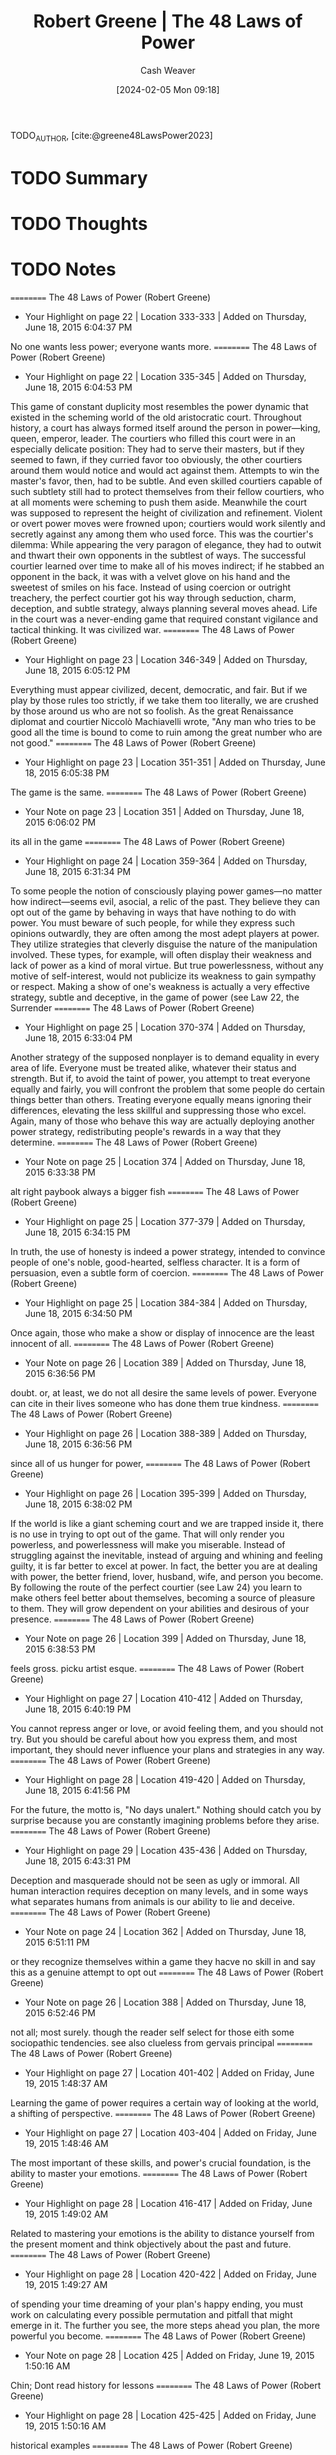 :PROPERTIES:
:ROAM_REFS: [cite:@greene48LawsPower2023]
:ID:       cdfd8c4f-b2fa-48b3-b5f4-648873f61814
:LAST_MODIFIED: [2024-02-05 Mon 09:18]
:END:
#+title: Robert Greene | The 48 Laws of Power
#+hugo_custom_front_matter: :slug "cdfd8c4f-b2fa-48b3-b5f4-648873f61814"
#+author: Cash Weaver
#+date: [2024-02-05 Mon 09:18]
#+filetags: :hastodo:reference:

TODO_AUTHOR, [cite:@greene48LawsPower2023]

* TODO Summary
* TODO Thoughts
* TODO Notes
==========
﻿The 48 Laws of Power (Robert Greene)
- Your Highlight on page 22 | Location 333-333 | Added on Thursday, June 18, 2015 6:04:37 PM

No one wants less power; everyone wants more.
==========
﻿The 48 Laws of Power (Robert Greene)
- Your Highlight on page 22 | Location 335-345 | Added on Thursday, June 18, 2015 6:04:53 PM

This game of constant duplicity most resembles the power dynamic that existed in the scheming world of the old aristocratic court. Throughout history, a court has always formed itself around the person in power—king, queen, emperor, leader. The courtiers who filled this court were in an especially delicate position: They had to serve their masters, but if they seemed to fawn, if they curried favor too obviously, the other courtiers around them would notice and would act against them. Attempts to win the master's favor, then, had to be subtle. And even skilled courtiers capable of such subtlety still had to protect themselves from their fellow courtiers, who at all moments were scheming to push them aside. Meanwhile the court was supposed to represent the height of civilization and refinement. Violent or overt power moves were frowned upon; courtiers would work silently and secretly against any among them who used force. This was the courtier's dilemma: While appearing the very paragon of elegance, they had to outwit and thwart their own opponents in the subtlest of ways. The successful courtier learned over time to make all of his moves indirect; if he stabbed an opponent in the back, it was with a velvet glove on his hand and the sweetest of smiles on his face. Instead of using coercion or outright treachery, the perfect courtier got his way through seduction, charm, deception, and subtle strategy, always planning several moves ahead. Life in the court was a never-ending game that required constant vigilance and tactical thinking. It was civilized war.
==========
﻿The 48 Laws of Power (Robert Greene)
- Your Highlight on page 23 | Location 346-349 | Added on Thursday, June 18, 2015 6:05:12 PM

Everything must appear civilized, decent, democratic, and fair. But if we play by those rules too strictly, if we take them too literally, we are crushed by those around us who are not so foolish. As the great Renaissance diplomat and courtier Niccolò Machiavelli wrote, "Any man who tries to be good all the time is bound to come to ruin among the great number who are not good."
==========
﻿The 48 Laws of Power (Robert Greene)
- Your Highlight on page 23 | Location 351-351 | Added on Thursday, June 18, 2015 6:05:38 PM

The game is the same.
==========
﻿The 48 Laws of Power (Robert Greene)
- Your Note on page 23 | Location 351 | Added on Thursday, June 18, 2015 6:06:02 PM

its all in the game
==========
﻿The 48 Laws of Power (Robert Greene)
- Your Highlight on page 24 | Location 359-364 | Added on Thursday, June 18, 2015 6:31:34 PM

To some people the notion of consciously playing power games—no matter how indirect—seems evil, asocial, a relic of the past. They believe they can opt out of the game by behaving in ways that have nothing to do with power. You must beware of such people, for while they express such opinions outwardly, they are often among the most adept players at power. They utilize strategies that cleverly disguise the nature of the manipulation involved. These types, for example, will often display their weakness and lack of power as a kind of moral virtue. But true powerlessness, without any motive of self-interest, would not publicize its weakness to gain sympathy or respect. Making a show of one's weakness is actually a very effective strategy, subtle and deceptive, in the game of power (see Law 22, the Surrender
==========
﻿The 48 Laws of Power (Robert Greene)
- Your Highlight on page 25 | Location 370-374 | Added on Thursday, June 18, 2015 6:33:04 PM

Another strategy of the supposed nonplayer is to demand equality in every area of life. Everyone must be treated alike, whatever their status and strength. But if, to avoid the taint of power, you attempt to treat everyone equally and fairly, you will confront the problem that some people do certain things better than others. Treating everyone equally means ignoring their differences, elevating the less skillful and suppressing those who excel. Again, many of those who behave this way are actually deploying another power strategy, redistributing people's rewards in a way that they determine.
==========
﻿The 48 Laws of Power (Robert Greene)
- Your Note on page 25 | Location 374 | Added on Thursday, June 18, 2015 6:33:38 PM

alt right paybook always a bigger fish
==========
﻿The 48 Laws of Power (Robert Greene)
- Your Highlight on page 25 | Location 377-379 | Added on Thursday, June 18, 2015 6:34:15 PM

In truth, the use of honesty is indeed a power strategy, intended to convince people of one's noble, good-hearted, selfless character. It is a form of persuasion, even a subtle form of coercion.
==========
﻿The 48 Laws of Power (Robert Greene)
- Your Highlight on page 25 | Location 384-384 | Added on Thursday, June 18, 2015 6:34:50 PM

Once again, those who make a show or display of innocence are the least innocent of all.
==========
﻿The 48 Laws of Power (Robert Greene)
- Your Note on page 26 | Location 389 | Added on Thursday, June 18, 2015 6:36:56 PM

doubt. or, at least, we do not all desire the same levels  of power. Everyone can cite in their lives someone who has done them true kindness.
==========
﻿The 48 Laws of Power (Robert Greene)
- Your Highlight on page 26 | Location 388-389 | Added on Thursday, June 18, 2015 6:36:56 PM

since all of us hunger for power,
==========
﻿The 48 Laws of Power (Robert Greene)
- Your Highlight on page 26 | Location 395-399 | Added on Thursday, June 18, 2015 6:38:02 PM

If the world is like a giant scheming court and we are trapped inside it, there is no use in trying to opt out of the game. That will only render you powerless, and powerlessness will make you miserable. Instead of struggling against the inevitable, instead of arguing and whining and feeling guilty, it is far better to excel at power. In fact, the better you are at dealing with power, the better friend, lover, husband, wife, and person you become. By following the route of the perfect courtier (see Law 24) you learn to make others feel better about themselves, becoming a source of pleasure to them. They will grow dependent on your abilities and desirous of your presence.
==========
﻿The 48 Laws of Power (Robert Greene)
- Your Note on page 26 | Location 399 | Added on Thursday, June 18, 2015 6:38:53 PM

feels gross. picku artist esque.
==========
﻿The 48 Laws of Power (Robert Greene)
- Your Highlight on page 27 | Location 410-412 | Added on Thursday, June 18, 2015 6:40:19 PM

You cannot repress anger or love, or avoid feeling them, and you should not try. But you should be careful about how you express them, and most important, they should never influence your plans and strategies in any way.
==========
﻿The 48 Laws of Power (Robert Greene)
- Your Highlight on page 28 | Location 419-420 | Added on Thursday, June 18, 2015 6:41:56 PM

For the future, the motto is, "No days unalert." Nothing should catch you by surprise because you are constantly imagining problems before they arise.
==========
﻿The 48 Laws of Power (Robert Greene)
- Your Highlight on page 29 | Location 435-436 | Added on Thursday, June 18, 2015 6:43:31 PM

Deception and masquerade should not be seen as ugly or immoral. All human interaction requires deception on many levels, and in some ways what separates humans from animals is our ability to lie and deceive.
==========
﻿The 48 Laws of Power (Robert Greene)
- Your Note on page 24 | Location 362 | Added on Thursday, June 18, 2015 6:51:11 PM

or they recognize themselves within a game they hacve no skill in and say this as a genuine attempt to opt out
==========
﻿The 48 Laws of Power (Robert Greene)
- Your Note on page 26 | Location 388 | Added on Thursday, June 18, 2015 6:52:46 PM

not all; most surely. though the reader self select for those eith some sociopathic tendencies. see also clueless from gervais principal
==========
﻿The 48 Laws of Power (Robert Greene)
- Your Highlight on page 27 | Location 401-402 | Added on Friday, June 19, 2015 1:48:37 AM

Learning the game of power requires a certain way of looking at the world, a shifting of perspective.
==========
﻿The 48 Laws of Power (Robert Greene)
- Your Highlight on page 27 | Location 403-404 | Added on Friday, June 19, 2015 1:48:46 AM

The most important of these skills, and power's crucial foundation, is the ability to master your emotions.
==========
﻿The 48 Laws of Power (Robert Greene)
- Your Highlight on page 28 | Location 416-417 | Added on Friday, June 19, 2015 1:49:02 AM

Related to mastering your emotions is the ability to distance yourself from the present moment and think objectively about the past and future.
==========
﻿The 48 Laws of Power (Robert Greene)
- Your Highlight on page 28 | Location 420-422 | Added on Friday, June 19, 2015 1:49:27 AM

of spending your time dreaming of your plan's happy ending, you must work on calculating every possible permutation and pitfall that might emerge in it. The further you see, the more steps ahead you plan, the more powerful you become.
==========
﻿The 48 Laws of Power (Robert Greene)
- Your Note on page 28 | Location 425 | Added on Friday, June 19, 2015 1:50:16 AM

Chin; Dont read history for lessons
==========
﻿The 48 Laws of Power (Robert Greene)
- Your Highlight on page 28 | Location 425-425 | Added on Friday, June 19, 2015 1:50:16 AM

historical examples
==========
﻿The 48 Laws of Power (Robert Greene)
- Your Highlight on page 29 | Location 434-436 | Added on Friday, June 19, 2015 1:51:12 AM

Power requires the ability to play with appearances. To this end you must learn to wear many masks and keep a bag full of deceptive tricks. Deception and masquerade should not be seen as ugly or immoral. All human interaction requires deception on many levels, and in some ways what separates humans from animals is our ability to lie and deceive.
==========
﻿The 48 Laws of Power (Robert Greene)
- Your Highlight on page 29 | Location 434-435 | Added on Friday, June 19, 2015 1:51:29 AM

Power requires the ability to play with appearances. To this end you must learn to wear many masks and keep a bag full of deceptive tricks. Deception and masquerade should not be seen as ugly or immoral.
==========
﻿The 48 Laws of Power (Robert Greene)
- Your Highlight on page 29 | Location 440-442 | Added on Friday, June 19, 2015 1:51:51 AM

You cannot succeed at deception unless you take a somewhat distanced approach to yourself—unless you can be many different people, wearing the mask that the day and the moment require. With such a flexible approach to all appearances, including your own, you lose a lot of the inward heaviness that holds people down.
==========
﻿The 48 Laws of Power (Robert Greene)
- Your Note on page 29 | Location 441 | Added on Friday, June 19, 2015 1:54:08 AM

some quote: you dont owe your past self anything? I dont recall. The point is to allow yourself to change rapidly as circumstances change. wake everyday anew
==========
﻿The 48 Laws of Power (Robert Greene)
- Your Highlight on page 29 | Location 444-445 | Added on Friday, June 19, 2015 1:55:00 AM

patience in all things is your crucial shield. Patience will protect you from making moronic blunders.
==========
﻿The 48 Laws of Power (Robert Greene)
- Your Note on page 30 | Location 447 | Added on Friday, June 19, 2015 1:56:09 AM

think like an immortal; like a thousand year old vampire
==========
﻿The 48 Laws of Power (Robert Greene)
- Your Highlight on page 30 | Location 446-447 | Added on Friday, June 19, 2015 1:56:09 AM

supreme virtue of the gods, who have nothing but time.
==========
﻿The 48 Laws of Power (Robert Greene)
- Your Highlight on page 30 | Location 448-449 | Added on Friday, June 19, 2015 1:56:41 AM

Power is essentially amoral and one of the most important skills to acquire is the ability to see circumstances rather than good or evil.
==========
﻿The 48 Laws of Power (Robert Greene)
- Your Highlight on page 30 | Location 449-449 | Added on Friday, June 19, 2015 1:56:50 AM

Power is a game—this
==========
﻿The 48 Laws of Power (Robert Greene)
- Your Highlight on page 30 | Location 450-450 | Added on Friday, June 19, 2015 1:56:55 AM

do not judge your opponents by their intentions but by the effect of their actions.
==========
﻿The 48 Laws of Power (Robert Greene)
- Your Highlight on page 30 | Location 460-461 | Added on Friday, June 19, 2015 6:54:33 PM

"The value of a thing sometimes lies not in what one attains with it, but in what one pays for it—what it costs us."
==========
﻿The 48 Laws of Power (Robert Greene)
- Your Highlight on page 31 | Location 465-465 | Added on Friday, June 19, 2015 6:54:46 PM

Power is a social game. To learn and master it, you must develop the ability to study and understand people.
==========
﻿The 48 Laws of Power (Robert Greene)
- Your Highlight on page 31 | Location 471-472 | Added on Friday, June 19, 2015 6:58:11 PM

Never discriminate as to whom you study and whom you trust. Never trust anyone completely and study everyone, including friends and loved ones.
==========
﻿The 48 Laws of Power (Robert Greene)
- Your Highlight on page 32 | Location 481-483 | Added on Saturday, June 20, 2015 6:55:47 PM

The laws have a simple premise: Certain actions almost always increase one's power (the observance of the law), while others decrease it and even ruin us (the transgression of the law). These transgressions and observances are illustrated by historical examples. The laws are timeless and definitive.
==========
﻿The 48 Laws of Power (Robert Greene)
- Your Note on page 32 | Location 483 | Added on Saturday, June 20, 2015 6:56:15 PM

insert doubt meme here
==========
﻿The 48 Laws of Power (Robert Greene)
- Your Note on page 33 | Location 496 | Added on Saturday, June 20, 2015 6:57:31 PM

cringe
==========
﻿The 48 Laws of Power (Robert Greene)
- Your Highlight on page 33 | Location 492-496 | Added on Saturday, June 20, 2015 6:57:31 PM

A warning, however, to those who use the book for this purpose: It might be better to turn back. Power is endlessly seductive and deceptive in its own way. It is a labyrinth—your mind becomes consumed with solving its infinite problems, and you soon realize how pleasantly lost you have become. In other words, it becomes most amusing by taking it seriously. Do not be frivolous with such a critical matter. The gods of power frown on the frivolous; they give ultimate satisfaction only to those who study and reflect, and punish those who skim the surfaces looking for a good time.
==========
﻿The 48 Laws of Power (Robert Greene)
- Your Highlight on page 39 | Location 588-590 | Added on Saturday, June 20, 2015 7:00:33 PM

Second, never imagine that because the master loves you, you can do anything you want. Entire books could be written about favorites who fell out of favor by taking their status for granted, for daring to outshine.
==========
﻿The 48 Laws of Power (Robert Greene)
- Your Highlight on page 38 | Location 577-579 | Added on Saturday, June 20, 2015 7:01:00 PM

First, you can inadvertently outshine a master simply by being yourself. There are masters who are more insecure than others, monstrously insecure; you may naturally outshine them by your charm and grace.
==========
﻿The 48 Laws of Power (Robert Greene)
- Your Highlight on page 38 | Location 568-570 | Added on Saturday, June 20, 2015 7:01:16 PM

Everyone has insecurities. When you show yourself in the world and display your talents, you naturally stir up all kinds of resentment, envy, and other manifestations of insecurity.
==========
﻿The 48 Laws of Power (Robert Greene)
- Your Highlight on page 33 | Location 502-502 | Added on Saturday, June 20, 2015 7:02:19 PM

NEVER OUTSHINE THE MASTER
==========
﻿The 48 Laws of Power (Robert Greene)
- Your Highlight on page 33 | Location 503-505 | Added on Saturday, June 20, 2015 7:02:23 PM

Always make those above you feel comfortably superior. In your desire to please and impress them, do not go too far in displaying your talents or you might accomplish the opposite—inspire fear and insecurity. Make your masters appear more brilliant than they are and you will attain the heights of power.
==========
﻿The 48 Laws of Power (Robert Greene)
- Your Note on page 33 | Location 502 | Added on Saturday, June 20, 2015 7:06:12 PM

how many of the laws are expansions on: dont threaten,or make to feel threatened, those wth the power to crush you. Wait, plot, scheme,

* Bibliography
#+print_bibliography:
* TODO [#2] Flashcards :noexport:
